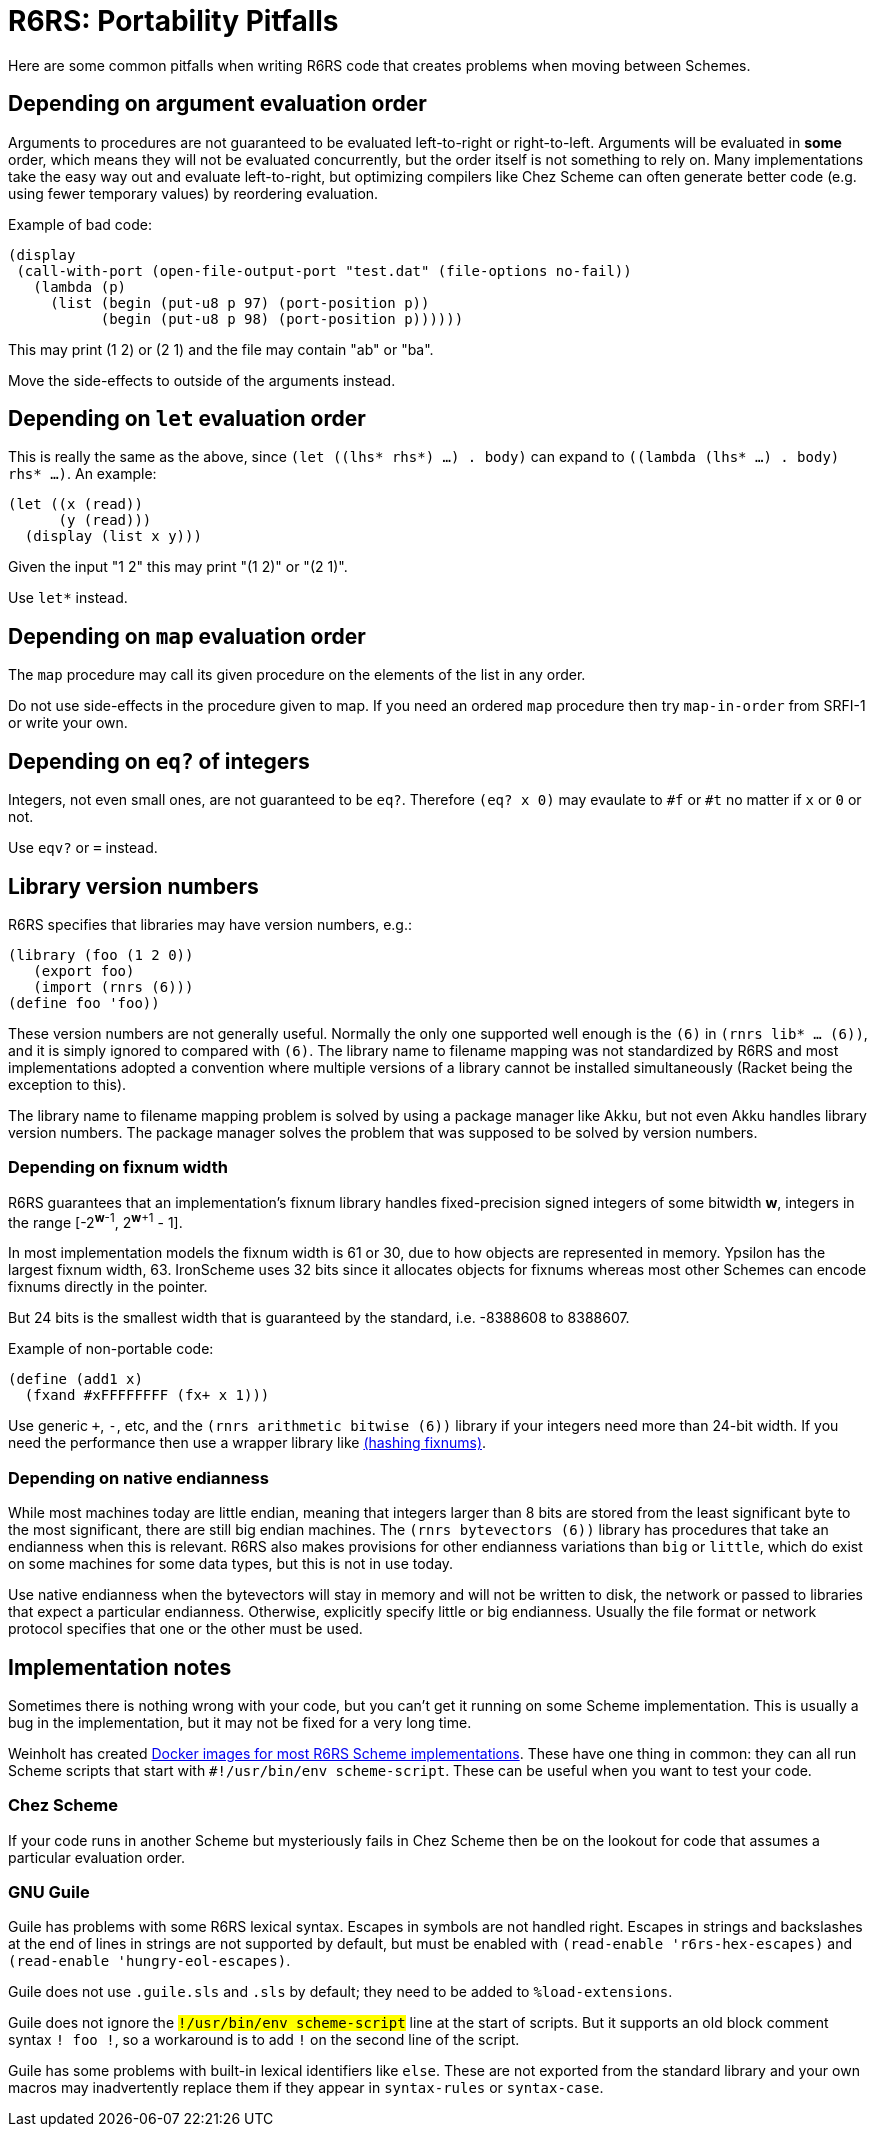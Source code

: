 = R6RS: Portability Pitfalls

Here are some common pitfalls when writing R6RS code that creates problems when moving between Schemes.

== Depending on argument evaluation order

Arguments to procedures are not guaranteed to be evaluated left-to-right or right-to-left. Arguments will be evaluated in *some* order, which means they will not be evaluated concurrently, but the order itself is not something to rely on. Many implementations take the easy way out and evaluate left-to-right, but optimizing compilers like Chez Scheme can often generate better code (e.g. using fewer temporary values) by reordering evaluation.

Example of bad code:

[source,scheme]
----
(display
 (call-with-port (open-file-output-port "test.dat" (file-options no-fail))
   (lambda (p)
     (list (begin (put-u8 p 97) (port-position p))
           (begin (put-u8 p 98) (port-position p))))))
----

This may print (1 2) or (2 1) and the file may contain "ab" or "ba".

Move the side-effects to outside of the arguments instead.

== Depending on `let` evaluation order

This is really the same as the above, since `(let ((lhs* rhs*) ...) . body)` can expand to `((lambda (lhs* ...) . body) rhs* ...)`. An example:

[source,scheme]
----
(let ((x (read))
      (y (read)))
  (display (list x y)))
----

Given the input "1 2" this may print "(1 2)" or "(2 1)".

Use `let*` instead.

== Depending on `map` evaluation order

The `map` procedure may call its given procedure on the elements of the list in any order.

Do not use side-effects in the procedure given to map. If you need an ordered `map` procedure then try `map-in-order` from SRFI-1 or write your own.

## Depending on `eq?` of integers

Integers, not even small ones, are not guaranteed to be `eq?`. Therefore `(eq? x 0)` may evaulate to `#f` or `#t` no matter if `x` or `0` or not.

Use `eqv?` or `=` instead.

== Library version numbers

R6RS specifies that libraries may have version numbers, e.g.:

[source,scheme]
----
(library (foo (1 2 0))
   (export foo)
   (import (rnrs (6)))
(define foo 'foo))
----

These version numbers are not generally useful. Normally the only one supported well enough is the `(6)` in `(rnrs lib* ... (6))`, and it is simply ignored to compared with `(6)`. The library name to filename mapping was not standardized by R6RS and most implementations adopted a convention where multiple versions of a library cannot be installed simultaneously (Racket being the exception to this).

The library name to filename mapping problem is solved by using a package manager like Akku, but not even Akku handles library version numbers. The package manager solves the problem that was supposed to be solved by version numbers.

=== Depending on fixnum width

R6RS guarantees that an implementation's fixnum library handles fixed-precision signed integers of some bitwidth *w*, integers in the range [-2^*w*-1^, 2^*w*+1^ - 1].

In most implementation models the fixnum width is 61 or 30, due to how objects are represented in memory. Ypsilon has the largest fixnum width, 63. IronScheme uses 32 bits since it allocates objects for fixnums whereas most other Schemes can encode fixnums directly in the pointer.

But 24 bits is the smallest width that is guaranteed by the standard, i.e. -8388608 to 8388607.

Example of non-portable code:

[source,scheme]
----
(define (add1 x)
  (fxand #xFFFFFFFF (fx+ x 1)))
----

Use generic `+`, `-`, etc, and the `(rnrs arithmetic bitwise (6))` library if your integers need more than 24-bit width. If you need the performance then use a wrapper library like https://github.com/weinholt/hashing/blob/master/fixnums.sls[(hashing fixnums)].

=== Depending on native endianness

While most machines today are little endian, meaning that integers larger than 8 bits are stored from the least significant byte to the most significant, there are still big endian machines. The `(rnrs bytevectors (6))` library has procedures that take an endianness when this is relevant. R6RS also makes provisions for other endianness variations than `big` or `little`, which do exist on some machines for some data types, but this is not in use today.

Use native endianness when the bytevectors will stay in memory and will not be written to disk, the network or passed to libraries that expect a particular endianness. Otherwise, explicitly specify little or big endianness. Usually the file format or network protocol specifies that one or the other must be used.

== Implementation notes

Sometimes there is nothing wrong with your code, but you can't get it running on some Scheme implementation. This is usually a bug in the implementation, but it may not be fixed for a very long time.

Weinholt has created https://hub.docker.com/u/weinholt[Docker images for most R6RS Scheme implementations]. These have one thing in common: they can all run Scheme scripts that start with `#!/usr/bin/env scheme-script`. These can be useful when you want to test your code.

=== Chez Scheme

If your code runs in another Scheme but mysteriously fails in Chez Scheme then be on the lookout for code that assumes a particular evaluation order.

=== GNU Guile

Guile has problems with some R6RS lexical syntax. Escapes in symbols are not handled right. Escapes in strings and backslashes at the end of lines in strings are not supported by default, but must be enabled with `(read-enable 'r6rs-hex-escapes)` and `(read-enable 'hungry-eol-escapes)`.

Guile does not use `.guile.sls` and `.sls` by default; they need to be added to `%load-extensions`.

Guile does not ignore the `#!/usr/bin/env scheme-script` line at the start of scripts. But it supports an old block comment syntax `#! foo !#`, so a workaround is to add `!#` on the second line of the script.

Guile has some problems with built-in lexical identifiers like `else`. These are not exported from the standard library and your own macros may inadvertently replace them if they appear in `syntax-rules` or `syntax-case`.
